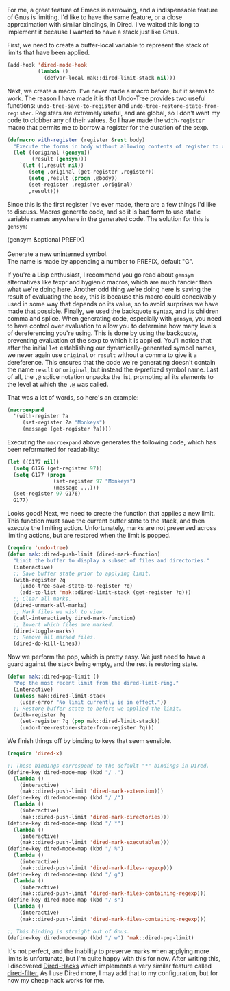 For me, a great feature of Emacs is narrowing, and a indispensable feature of Gnus is limiting. I'd like to have the same feature, or a close approximation with similar bindings, in Dired. I've waited this long to implement it because I wanted to have a stack just like Gnus.

First, we need to create a buffer-local variable to represent the stack of limits that have been applied.

#+BEGIN_SRC emacs-lisp
  (add-hook 'dired-mode-hook
            (lambda ()
              (defvar-local mak::dired-limit-stack nil)))
#+END_SRC

Next, we create a macro. I've never made a macro before, but it seems to work. The reason I have made it is that Undo-Tree provides two useful functions: =undo-tree-save-to-register= and =undo-tree-restore-state-from-register=. Registers are extremely useful, and are global, so I don't want my code to clobber any of their values. So I have made the =with-register= macro that permits me to borrow a register for the duration of the sexp.

#+BEGIN_SRC emacs-lisp
  (defmacro with-register (register &rest body)
    "Execute the forms in body without allowing contents of register to change."
    (let ((original (gensym))
          (result (gensym)))
      `(let ((,result nil))
         (setq ,original (get-register ,register))
         (setq ,result (progn ,@body))
         (set-register ,register ,original)
         ,result)))
#+END_SRC

Since this is the first register I've ever made, there are a few things I'd like to discuss. Macros generate code, and so it is bad form to use static variable names anywhere in the generated code. The solution for this is =gensym=:

#+BEGIN_VERSE
(gensym &optional PREFIX)

Generate a new uninterned symbol.
The name is made by appending a number to PREFIX, default "G".
#+END_VERSE

If you're a Lisp enthusiast, I recommend you go read about =gensym= alternatives like fexpr and hygienic macros, which are much fancier than what we're doing here. Another odd thing we're doing here is saving the result of evaluating the =body=, this is because this macro could conceivably used in some way that depends on its value, so to avoid surprises we have made that possible. Finally, we used the backquote syntax, and its children comma and splice. When generating code, especially with =gensym=, you need to have control over evaluation to allow you to determine how many levels of dereferencing you're using. This is done by using the backquote, preventing evaluation of the sexp to which it is applied. You'll notice that after the initial =let= establishing our dynamically-generated symbol names, we never again use =original= or =result= without a comma to give it a dereference. This ensures that the code we're generating doesn't contain the name =result= or =original=, but instead the =G=-prefixed symbol name. Last of all, the =,@= splice notation unpacks the list, promoting all its elements to the level at which the =,@= was called.

That was a lot of words, so here's an example:

#+BEGIN_SRC emacs-lisp :tangle no
  (macroexpand
    '(with-register ?a
       (set-register ?a "Monkeys")
       (message (get-register ?a))))
#+END_SRC

Executing the =macroexpand= above generates the following code, which has been reformatted for readability:

#+BEGIN_SRC emacs-lisp :tangle no
  (let ((G177 nil))
    (setq G176 (get-register 97))
    (setq G177 (progn
                 (set-register 97 "Monkeys")
                 (message ...)))
    (set-register 97 G176)
    G177)
#+END_SRC

Looks good! Next, we need to create the function that applies a new limit. This function must save the current buffer state to the stack, and then execute the limiting action. Unfortunately, marks are not preserved across limiting actions, but are restored when the limit is popped.

#+BEGIN_SRC emacs-lisp
  (require 'undo-tree)
  (defun mak::dired-push-limit (dired-mark-function)
    "Limit the buffer to display a subset of files and directories."
    (interactive)
    ;; Save buffer state prior to applying limit.
    (with-register ?q
      (undo-tree-save-state-to-register ?q)
      (add-to-list 'mak::dired-limit-stack (get-register ?q)))
    ;; Clear all marks.
    (dired-unmark-all-marks)
    ;; Mark files we wish to view.
    (call-interactively dired-mark-function)
    ;; Invert which files are marked.
    (dired-toggle-marks)
    ;; Remove all marked files.
    (dired-do-kill-lines))
#+END_SRC

Now we perform the pop, which is pretty easy. We just need to have a guard against the stack being empty, and the rest is restoring state.

#+BEGIN_SRC emacs-lisp
  (defun mak::dired-pop-limit ()
    "Pop the most recent limit from the dired-limit-ring."
    (interactive)
    (unless mak::dired-limit-stack
      (user-error "No limit currently is in effect."))
    ;; Restore buffer state to before we applied the limit.
    (with-register ?q
      (set-register ?q (pop mak::dired-limit-stack))
      (undo-tree-restore-state-from-register ?q)))
#+END_SRC

We finish things off by binding to keys that seem sensible.

#+BEGIN_SRC emacs-lisp
  (require 'dired-x)

  ;; These bindings correspond to the default "*" bindings in Dired.
  (define-key dired-mode-map (kbd "/ .")
    (lambda ()
      (interactive)
      (mak::dired-push-limit 'dired-mark-extension)))
  (define-key dired-mode-map (kbd "/ /")
    (lambda ()
      (interactive)
      (mak::dired-push-limit 'dired-mark-directories)))
  (define-key dired-mode-map (kbd "/ *")
    (lambda ()
      (interactive)
      (mak::dired-push-limit 'dired-mark-executables)))
  (define-key dired-mode-map (kbd "/ %")
    (lambda ()
      (interactive)
      (mak::dired-push-limit 'dired-mark-files-regexp)))
  (define-key dired-mode-map (kbd "/ g")
    (lambda ()
      (interactive)
      (mak::dired-push-limit 'dired-mark-files-containing-regexp)))
  (define-key dired-mode-map (kbd "/ s")
    (lambda ()
      (interactive)
      (mak::dired-push-limit 'dired-mark-files-containing-regexp)))

  ;; This binding is straight out of Gnus.
  (define-key dired-mode-map (kbd "/ w") 'mak::dired-pop-limit)
#+END_SRC

It's not perfect, and the inability to preserve marks when applying more limits is unfortunate, but I'm quite happy with this for now. After writing this, I discovered [[https://github.com/fuco1/dired-hacks][Dired-Hacks]] which implements a very similar feature called [[https://github.com/fuco1/dired-hacks#dired-filter][dired-filter.]] As I use Dired more, I may add that to my configuration, but for now my cheap hack works for me.
